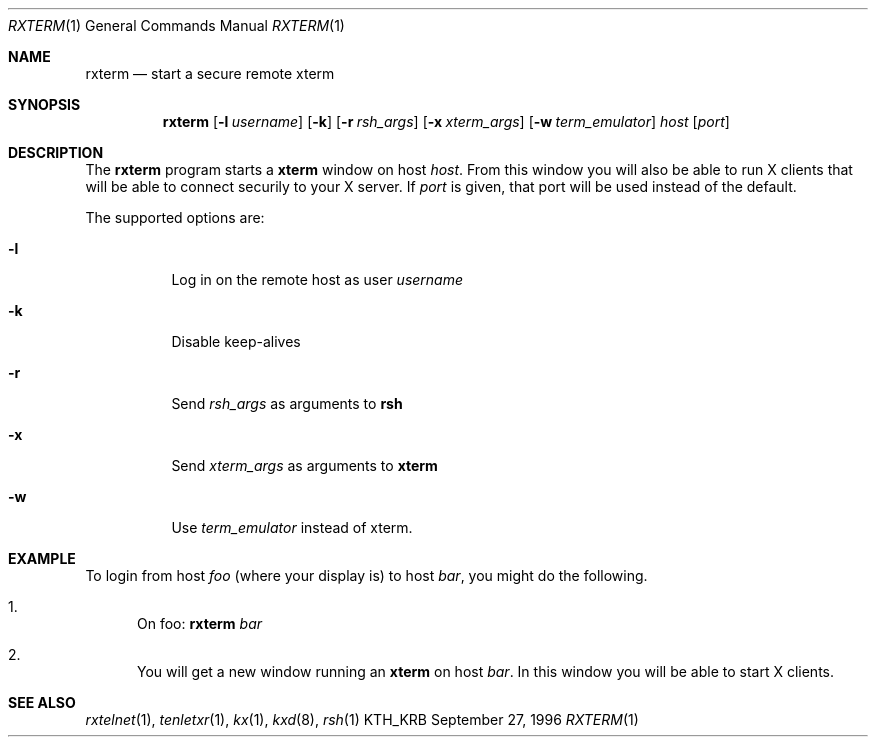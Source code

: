 .\" $Id: rxterm.man,v 1.2 2003/04/01 22:37:00 matthieu Exp $
.\"
.Dd September 27, 1996
.Dt RXTERM 1
.Os KTH_KRB
.Sh NAME
.Nm rxterm
.Nd
start a secure remote xterm
.Sh SYNOPSIS
.Nm rxterm
.Op Fl l Ar username
.Op Fl k
.Op Fl r Ar rsh_args
.Op Fl x Ar xterm_args
.Op Fl w Ar term_emulator
.Ar host
.Op Ar port
.Sh DESCRIPTION
The
.Nm
program starts a
.Nm xterm
window on host
.Ar host .
From this window you will also be able to run X clients that will be
able to connect securily to your X server. If
.Ar port
is given, that port will be used instead of the default.
.Pp
The supported options are:
.Bl -tag -width Ds
.It Fl l
Log in on the remote host as user
.Ar username
.It Fl k
Disable keep-alives
.It Fl r
Send
.Ar rsh_args
as arguments to
.Nm rsh
.It Fl x
Send
.Ar xterm_args
as arguments to
.Nm xterm
.It Fl w
Use
.Ar term_emulator
instead of xterm.
.El
.Sh EXAMPLE
To login from host
.Va foo
(where your display is)
to host
.Va bar ,
you might do the following.
.Bl -enum
.It
On foo: 
.Nm
.Va bar
.It
You will get a new window running an
.Nm xterm
on host
.Va bar .
In this window you will be able to start X clients.
.El
.Sh SEE ALSO
.Xr rxtelnet 1 ,
.Xr tenletxr 1 ,
.Xr kx 1 ,
.Xr kxd 8 ,
.Xr rsh 1
